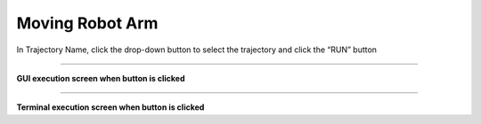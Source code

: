 Moving Robot Arm
===========================

In Trajectory Name, click the drop-down button to select the trajectory and click the “RUN” button

----------------------------------------------------------------

**GUI execution screen when button is clicked**

.. thumbnail:: /_images/start_gui/mani.png

.. thumbnail:: /_images/start_gui/mani2.png

-------------------------------------------------------------------    

**Terminal execution screen when button is clicked**

.. thumbnail:: /_images/start_gui/mani3.png